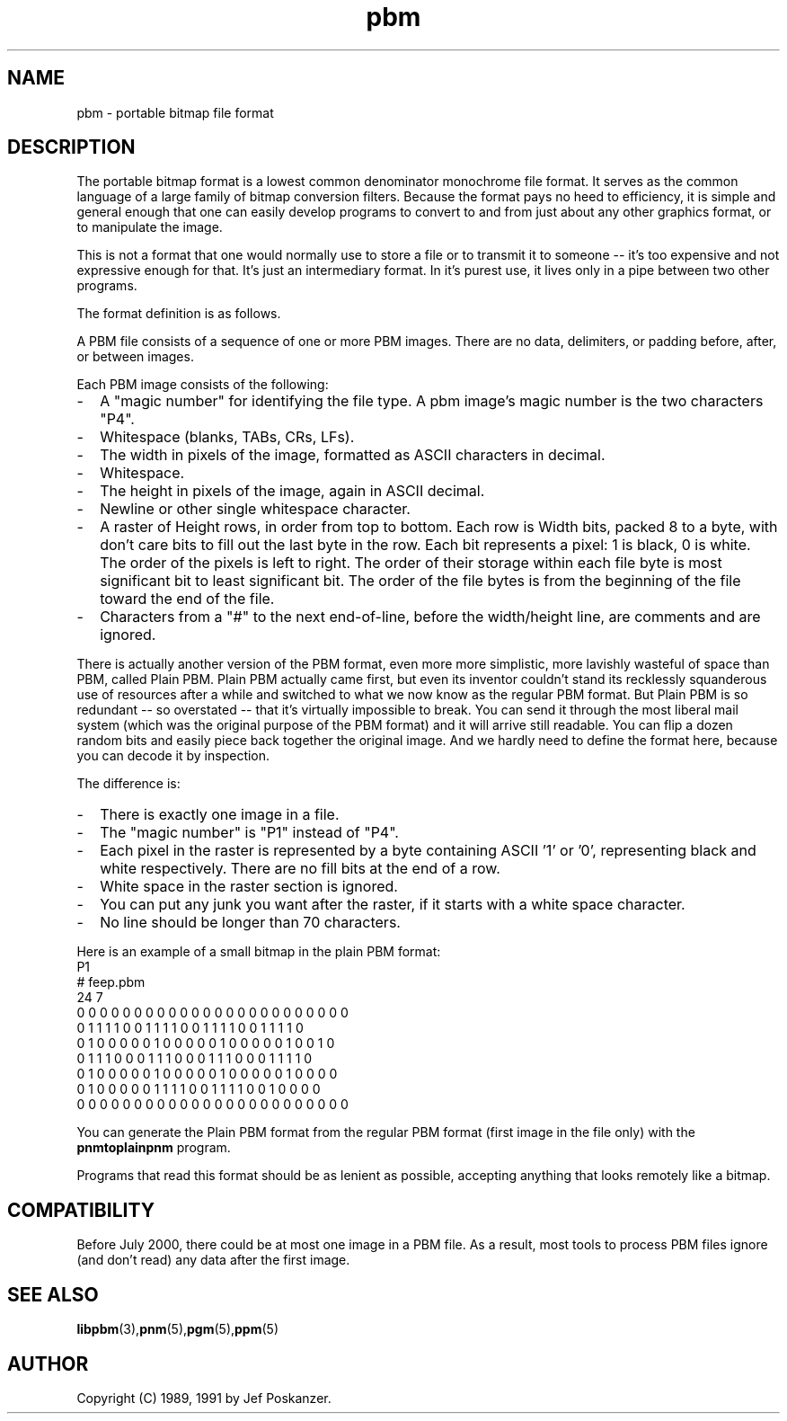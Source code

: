 .TH pbm 5 "05 March 2000"
.SH NAME
pbm - portable bitmap file format
.SH DESCRIPTION
The portable bitmap format is a lowest common denominator monochrome
file format.
.IX "PBM file format"
It serves as the common language of a large family of bitmap
conversion filters.  Because the format pays no heed to efficiency,
it is simple and general enough that one can easily develop programs
to convert to and from just about any other graphics format, or to 
manipulate the image.
.PP
This is not a format that one would normally use to store a file or to
transmit it to someone -- it's too expensive and not expressive enough
for that.  It's just an intermediary format.  In it's purest use, it
lives only in a pipe between two other programs.
.PP
The format definition is as follows.
.PP
A PBM file consists of a sequence of one or more PBM images. There are
no data, delimiters, or padding before, after, or between images. 
.PP
Each PBM image consists of the following:
.IP - 2
A "magic number" for identifying the file type.
A pbm image's magic number is the two characters "P4".
.IX "magic numbers"
.IP - 2
Whitespace (blanks, TABs, CRs, LFs).
.IP - 2
The width in pixels of the image, formatted as ASCII characters in decimal.
.IP - 2
Whitespace.
.IP - 2
The height in pixels of the image, again in ASCII decimal.
.IP - 2
Newline or other single whitespace character.
.IP - 2
A raster of Height rows, in order from top to bottom.  Each row is
Width bits, packed 8 to a byte, with don't care bits to fill out the
last byte in the row.  Each bit represents a pixel: 1 is black, 0 is
white.  The order of the pixels is left to right.  The order of their
storage within each file byte is most significant bit to least
significant bit.  The order of the file bytes is from the beginning of
the file toward the end of the file.
.IP - 2
Characters from a "#" to the next end-of-line, before the width/height line,
are comments and are ignored.
.PP
There is actually another version of the PBM format, even more more
simplistic, more lavishly wasteful of space than PBM, called Plain
PBM.  Plain PBM actually came first, but even its inventor couldn't
stand its recklessly squanderous use of resources after a while and
switched to what we now know as the regular PBM format.  But Plain PBM
is so redundant -- so overstated -- that it's virtually impossible to
break.  You can send it through the most liberal mail system (which
was the original purpose of the PBM format) and it will arrive still
readable.  You can flip a dozen random bits and easily piece back
together the original image.  And we hardly need to define the format
here, because you can decode it by inspection.
.PP
The difference is:
.IP - 2
There is exactly one image in a file.
.IP - 2
The "magic number" is "P1" instead of "P4".
.IP - 2
Each pixel in the raster is represented by a byte containing ASCII '1' or '0',
representing black and white respectively.  There are no fill bits at the
end of a row.
.IP - 2
White space in the raster section is ignored.
.IP - 2
You can put any junk you want after the raster, if it starts with a 
white space character.
.IP - 2
No line should be longer than 70 characters.
.PP
Here is an example of a small bitmap in the plain PBM format:
.nf
P1
# feep.pbm
24 7
0 0 0 0 0 0 0 0 0 0 0 0 0 0 0 0 0 0 0 0 0 0 0 0
0 1 1 1 1 0 0 1 1 1 1 0 0 1 1 1 1 0 0 1 1 1 1 0
0 1 0 0 0 0 0 1 0 0 0 0 0 1 0 0 0 0 0 1 0 0 1 0
0 1 1 1 0 0 0 1 1 1 0 0 0 1 1 1 0 0 0 1 1 1 1 0
0 1 0 0 0 0 0 1 0 0 0 0 0 1 0 0 0 0 0 1 0 0 0 0
0 1 0 0 0 0 0 1 1 1 1 0 0 1 1 1 1 0 0 1 0 0 0 0
0 0 0 0 0 0 0 0 0 0 0 0 0 0 0 0 0 0 0 0 0 0 0 0
.fi
.PP
You can generate the Plain PBM format from the regular PBM format
(first image in the file only) with the
.B pnmtoplainpnm
program.

.PP
Programs that read this format should be as lenient as possible,
accepting anything that looks remotely like a bitmap.

.SH COMPATIBILITY

Before July 2000, there could be at most one image in a PBM file.  As
a result, most tools to process PBM files ignore (and don't read) any
data after the first image.

.SH "SEE ALSO"
.BR libpbm (3), pnm (5), pgm (5), ppm (5)
.SH AUTHOR
Copyright (C) 1989, 1991 by Jef Poskanzer.
.\" Permission to use, copy, modify, and distribute this software and its
.\" documentation for any purpose and without fee is hereby granted, provided
.\" that the above copyright notice appear in all copies and that both that
.\" copyright notice and this permission notice appear in supporting
.\" documentation.  This software is provided "as is" without express or
.\" implied warranty.
